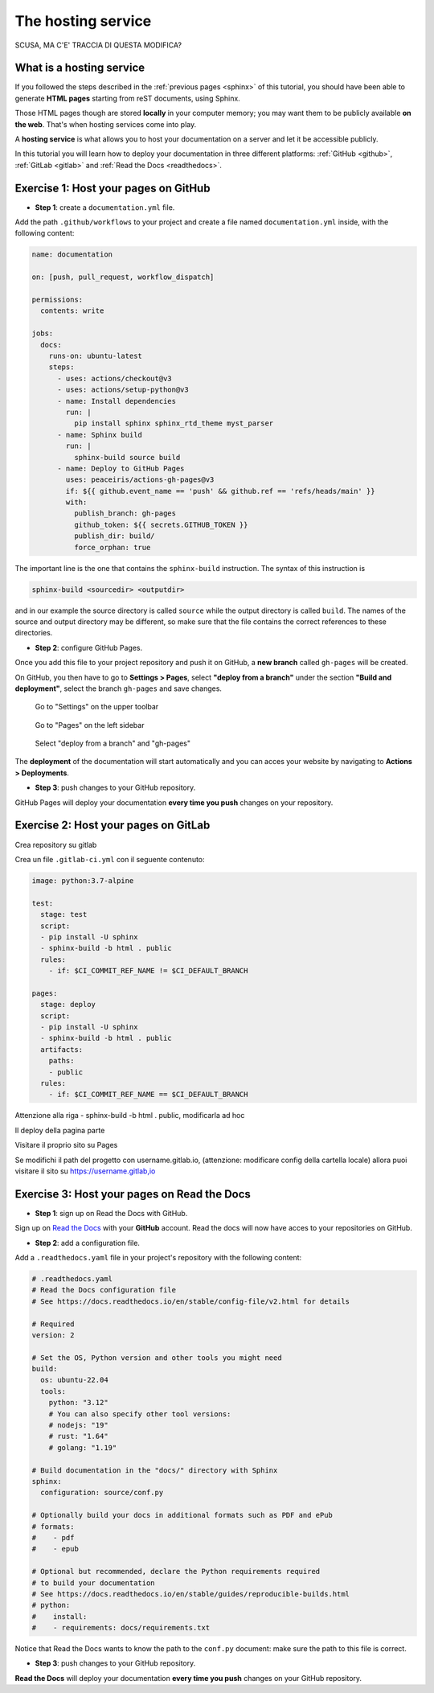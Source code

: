 .. _host:

====================
The hosting service
====================

SCUSA, MA C'E' TRACCIA DI QUESTA MODIFICA?

What is a hosting service
-------------------------

If you followed the steps described in the :ref:`previous pages <sphinx>` of this tutorial, you should have been able to generate **HTML pages** starting from reST documents, using Sphinx.

Those HTML pages though are stored **locally** in your computer memory; you may want them to be publicly available **on the web**. That's when hosting services come into play.

A **hosting service** is what allows you to host your documentation on a server and let it be accessible publicly. 

In this tutorial you will learn how to deploy your documentation in three different platforms: :ref:`GitHub <github>`, :ref:`GitLab <gitlab>` and :ref:`Read the Docs <readthedocs>`.   

.. _github:

Exercise 1: Host your pages on GitHub
---------------------------------------

*   **Step 1**: create a ``documentation.yml`` file.

Add the path ``.github/workflows`` to your project and create a file named ``documentation.yml`` inside, with the following content:

.. code-block:: 

	name: documentation

	on: [push, pull_request, workflow_dispatch]

	permissions:
	  contents: write

	jobs:
	  docs:
	    runs-on: ubuntu-latest
	    steps:
	      - uses: actions/checkout@v3
	      - uses: actions/setup-python@v3
	      - name: Install dependencies
	        run: |
	          pip install sphinx sphinx_rtd_theme myst_parser
	      - name: Sphinx build
	        run: |
	          sphinx-build source build
	      - name: Deploy to GitHub Pages
	        uses: peaceiris/actions-gh-pages@v3
	        if: ${{ github.event_name == 'push' && github.ref == 'refs/heads/main' }}
	        with:
	          publish_branch: gh-pages
	          github_token: ${{ secrets.GITHUB_TOKEN }}
	          publish_dir: build/
	          force_orphan: true
			  
			 
The important line is the one that contains the ``sphinx-build`` instruction. The syntax of this instruction is

.. code-block:: bash

	sphinx-build <sourcedir> <outputdir> 
	
and in our example the source directory is called ``source`` while the output directory is called ``build``. The names of the source and output directory may be different, so make sure that the file contains the correct references to these directories.


*	**Step 2**: configure GitHub Pages.

Once you add this file to your project repository and push it on GitHub, a **new branch** called ``gh-pages`` will be created.

On GitHub, you then have to go to **Settings > Pages**, select **"deploy from a branch"** under the section **"Build and deployment"**, select the branch ``gh-pages`` and save changes.

.. figure:: ./settings.png
   
   Go to "Settings" on the upper toolbar


.. figure:: ./pages.png
   :scale: 50 
   
   Go to "Pages" on the left sidebar
   
   
.. figure:: ./deploy-branch.png

   Select "deploy from a branch" and "gh-pages"


The **deployment** of the documentation will start automatically and you can acces your website by navigating to **Actions > Deployments**.


*	**Step 3**: push changes to your GitHub repository.

GitHub Pages will deploy your documentation **every time you push** changes on your repository.


.. _gitlab:

Exercise 2: Host your pages on GitLab
---------------------------------------

Crea repository su gitlab

Crea un file ``.gitlab-ci.yml`` con il seguente contenuto:

.. code-block::

	image: python:3.7-alpine

	test:
	  stage: test
	  script:
	  - pip install -U sphinx
	  - sphinx-build -b html . public
	  rules:
	    - if: $CI_COMMIT_REF_NAME != $CI_DEFAULT_BRANCH
    
	pages:
	  stage: deploy
	  script:
	  - pip install -U sphinx
	  - sphinx-build -b html . public
	  artifacts:
	    paths:
	    - public
	  rules:
	    - if: $CI_COMMIT_REF_NAME == $CI_DEFAULT_BRANCH

Attenzione alla riga - sphinx-build -b html . public, modificarla ad hoc

Il deploy della pagina parte

Visitare il proprio sito su Pages

Se modifichi il path del progetto con username.gitlab.io, (attenzione: modificare config della cartella locale) allora puoi visitare il sito su https://username.gitlab,io


.. _readthedocs:

Exercise 3: Host your pages on Read the Docs
--------------------------------------------

*   **Step 1**: sign up on Read the Docs with GitHub. 

Sign up on `Read the Docs <https://readthedocs.com>`_  with your **GitHub** account. Read the docs will now have acces to your repositories on GitHub.

*   **Step 2**: add a configuration file.

Add a ``.readthedocs.yaml`` file in your project's repository with the following content:

.. code-block:: 

	# .readthedocs.yaml
	# Read the Docs configuration file
	# See https://docs.readthedocs.io/en/stable/config-file/v2.html for details

	# Required
	version: 2

	# Set the OS, Python version and other tools you might need
	build:
	  os: ubuntu-22.04
	  tools:
	    python: "3.12"
	    # You can also specify other tool versions:
	    # nodejs: "19"
	    # rust: "1.64"
	    # golang: "1.19"

	# Build documentation in the "docs/" directory with Sphinx
	sphinx:
	  configuration: source/conf.py

	# Optionally build your docs in additional formats such as PDF and ePub
	# formats:
	#    - pdf
	#    - epub

	# Optional but recommended, declare the Python requirements required
	# to build your documentation
	# See https://docs.readthedocs.io/en/stable/guides/reproducible-builds.html
	# python:
	#    install:
	#    - requirements: docs/requirements.txt

Notice that Read the Docs wants to know the path to the ``conf.py`` document: make sure the path to this file is correct.

*	**Step 3**: push changes to your GitHub repository.

**Read the Docs** will deploy your documentation **every time you push** changes on your GitHub repository.